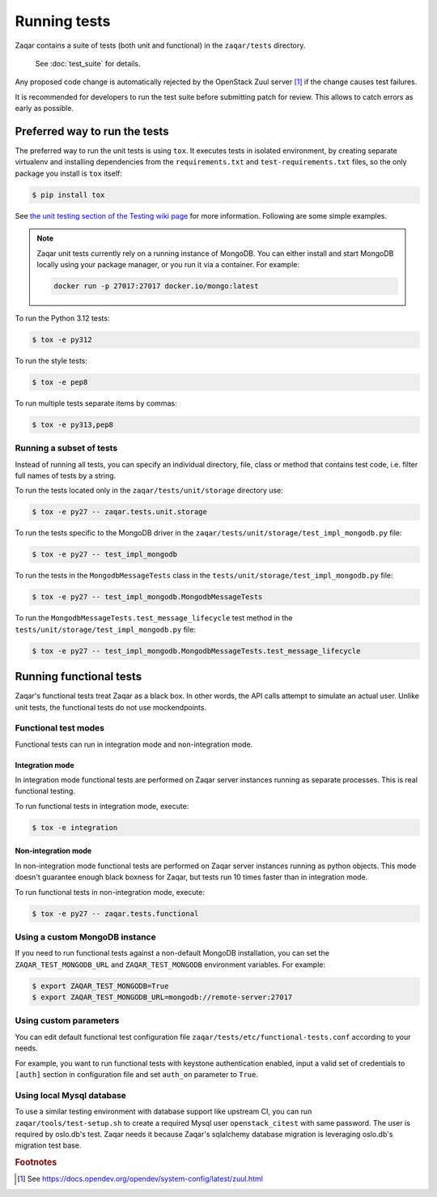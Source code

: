 ..
      Licensed under the Apache License, Version 2.0 (the "License"); you may
      not use this file except in compliance with the License. You may obtain
      a copy of the License at

          http://www.apache.org/licenses/LICENSE-2.0

      Unless required by applicable law or agreed to in writing, software
      distributed under the License is distributed on an "AS IS" BASIS, WITHOUT
      WARRANTIES OR CONDITIONS OF ANY KIND, either express or implied. See the
      License for the specific language governing permissions and limitations
      under the License.

=============
Running tests
=============

Zaqar contains a suite of tests (both unit and functional) in the
``zaqar/tests`` directory.

 See :doc:`test_suite` for details.

Any proposed code change is automatically rejected by the OpenStack Zuul
server [#f1]_ if the change causes test failures.

It is recommended for developers to run the test suite before submitting patch
for review. This allows to catch errors as early as possible.

Preferred way to run the tests
------------------------------

The preferred way to run the unit tests is using ``tox``. It executes tests in
isolated environment, by creating separate virtualenv and installing
dependencies from the ``requirements.txt`` and ``test-requirements.txt`` files,
so the only package you install is ``tox`` itself:

.. code-block:: console

    $ pip install tox

See `the unit testing section of the Testing wiki page`_ for more information.
Following are some simple examples.

.. note::

    Zaqar unit tests currently rely on a running instance of MongoDB.
    You can either install and start MongoDB locally using your package manager,
    or you run it via a container. For example:

    .. code-block:: shell

        docker run -p 27017:27017 docker.io/mongo:latest

To run the Python 3.12 tests:

.. code-block:: console

    $ tox -e py312

To run the style tests:

.. code-block:: console

    $ tox -e pep8

To run multiple tests separate items by commas:

.. code-block:: console

    $ tox -e py313,pep8

.. _the unit testing section of the Testing wiki page: https://wiki.openstack.org/wiki/Testing#Unit_Tests

Running a subset of tests
^^^^^^^^^^^^^^^^^^^^^^^^^

Instead of running all tests, you can specify an individual directory, file,
class or method that contains test code, i.e. filter full names of tests by a
string.

To run the tests located only in the ``zaqar/tests/unit/storage``
directory use:

.. code-block:: console

    $ tox -e py27 -- zaqar.tests.unit.storage

To run the tests specific to the MongoDB driver in the
``zaqar/tests/unit/storage/test_impl_mongodb.py`` file:

.. code-block:: console

    $ tox -e py27 -- test_impl_mongodb

To run the tests in the ``MongodbMessageTests`` class in
the ``tests/unit/storage/test_impl_mongodb.py`` file:

.. code-block:: console

    $ tox -e py27 -- test_impl_mongodb.MongodbMessageTests

To run the ``MongodbMessageTests.test_message_lifecycle`` test method in
the ``tests/unit/storage/test_impl_mongodb.py`` file:

.. code-block:: console

    $ tox -e py27 -- test_impl_mongodb.MongodbMessageTests.test_message_lifecycle

Running functional tests
------------------------

Zaqar's functional tests treat Zaqar as a black box. In other words, the API
calls attempt to simulate an actual user. Unlike unit tests, the functional
tests do not use mockendpoints.

Functional test modes
^^^^^^^^^^^^^^^^^^^^^

Functional tests can run in integration mode and non-integration mode.

Integration mode
""""""""""""""""

In integration mode functional tests are performed on Zaqar server instances
running as separate processes. This is real functional testing.

To run functional tests in integration mode, execute:

.. code-block:: console

    $ tox -e integration

Non-integration mode
""""""""""""""""""""

In non-integration mode functional tests are performed on Zaqar server
instances running as python objects. This mode doesn't guarantee enough black
boxness for Zaqar, but tests run 10 times faster than in integration mode.

To run functional tests in non-integration mode, execute:

.. code-block:: console

    $ tox -e py27 -- zaqar.tests.functional

Using a custom MongoDB instance
^^^^^^^^^^^^^^^^^^^^^^^^^^^^^^^

If you need to run functional tests against a non-default MongoDB installation,
you can set the ``ZAQAR_TEST_MONGODB_URL`` and ``ZAQAR_TEST_MONGODB``
environment variables. For example:

.. code-block:: console

    $ export ZAQAR_TEST_MONGODB=True
    $ export ZAQAR_TEST_MONGODB_URL=mongodb://remote-server:27017

Using custom parameters
^^^^^^^^^^^^^^^^^^^^^^^

You can edit default functional test configuration file
``zaqar/tests/etc/functional-tests.conf`` according to your needs.

For example, you want to run functional tests with keystone authentication
enabled, input a valid set of credentials to ``[auth]`` section in
configuration file and set ``auth_on`` parameter to ``True``.

Using local Mysql database
^^^^^^^^^^^^^^^^^^^^^^^^^^

To use a similar testing environment with database support like upstream CI,
you can run ``zaqar/tools/test-setup.sh`` to create a required Mysql user
``openstack_citest`` with same password. The user is required by oslo.db's
test. Zaqar needs it because Zaqar's sqlalchemy database migration is
leveraging oslo.db's migration test base.

.. rubric:: Footnotes

.. [#f1] See https://docs.opendev.org/opendev/system-config/latest/zuul.html
